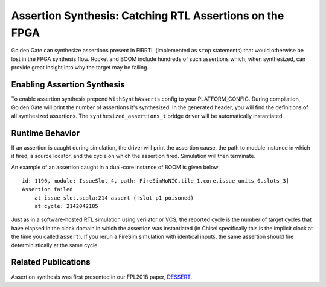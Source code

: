 Assertion Synthesis: Catching RTL Assertions on the FPGA
========================================================================

Golden Gate can synthesize assertions present in FIRRTL (implemented as ``stop``
statements) that would otherwise be lost in the FPGA synthesis flow. Rocket
and BOOM include hundreds of such assertions which, when synthesized, can
provide great insight into why the target may be failing.

Enabling Assertion Synthesis
----------------------------

To enable assertion synthesis prepend ``WithSynthAsserts`` config to your
PLATFORM_CONFIG.  During compilation, Golden Gate will print the number of
assertions it's synthesized.  In the generated header, you will find the
definitions of all synthesized assertions. The ``synthesized_assertions_t``
bridge driver will be automatically instantiated.


Runtime Behavior
----------------

If an assertion is caught during simulation, the driver will print the
assertion cause, the path to module instance in which it fired, a source
locator, and the cycle on which the assertion fired. Simulation will then
terminate.

An example of an assertion caught in a dual-core instance of BOOM is given
below:

::

    id: 1190, module: IssueSlot_4, path: FireSimNoNIC.tile_1.core.issue_units_0.slots_3]
    Assertion failed
        at issue_slot.scala:214 assert (!slot_p1_poisoned)
        at cycle: 2142042185



Just as in a software-hosted RTL simulation using verilator or VCS, the
reported cycle is the number of target cycles that have elapsed in the clock
domain in which the assertion was instantiated (in Chisel specifically this is
the implicit clock at the time you called ``assert``). If you rerun a FireSim
simulation with identical inputs, the same assertion should fire
deterministically at the same cycle.

Related Publications
--------------------

Assertion synthesis was first presented in our FPL2018 paper, `DESSERT
<https://people.eecs.berkeley.edu/~biancolin/papers/dessert-fpl18.pdf>`_.
